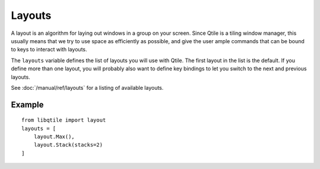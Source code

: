 =======
Layouts
=======

A layout is an algorithm for laying out windows in a group on your screen.
Since Qtile is a tiling window manager, this usually means that we try to use
space as efficiently as possible, and give the user ample commands that can be
bound to keys to interact with layouts.

The ``layouts`` variable defines the list of layouts you will use with Qtile.
The first layout in the list is the default. If you define more than one
layout, you will probably also want to define key bindings to let you switch to
the next and previous layouts.

See :doc:`/manual/ref/layouts` for a listing of available layouts.


Example
=======

::

    from libqtile import layout
    layouts = [
        layout.Max(),
        layout.Stack(stacks=2)
    ]
